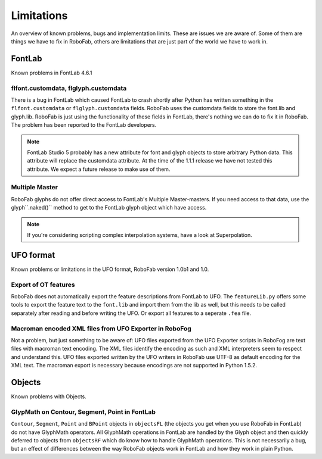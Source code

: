===========
Limitations
===========

An overview of known problems, bugs and implementation limits. These are issues we are aware of. Some of them are things we have to fix in RoboFab, others are limitations that are just part of the world we have to work in.

-------
FontLab
-------

Known problems in FontLab 4.6.1

^^^^^^^^^^^^^^^^^^^^^^^^^^^^^^^^^^^^^
flfont.customdata, flglyph.customdata
^^^^^^^^^^^^^^^^^^^^^^^^^^^^^^^^^^^^^

There is a bug in FontLab which caused FontLab to crash shortly after Python has written something in the ``flfont.customdata`` or ``flglyph.customdata`` fields. RoboFab uses the customdata fields to store the font.lib and glyph.lib. RoboFab is just using the functionality of these fields in FontLab, there's nothing we can do to fix it in RoboFab. The problem has been reported to the FontLab developers.

.. note:: FontLab Studio 5 probably has a new attribute for font and glyph objects to store arbitrary Python data. This attribute will replace the customdata attribute. At the time of the 1.1.1 release we have not tested this attribute. We expect a future release to make use of them.

^^^^^^^^^^^^^^^
Multiple Master
^^^^^^^^^^^^^^^

RoboFab glyphs do not offer direct access to FontLab's Multiple Master-masters. If you need access to that data, use the glyph``.naked()`` method to get to the FontLab glyph object which have access.

.. note:: If you're considering scripting complex interpolation systems, have a look at Superpolation.

----------
UFO format
----------

Known problems or limitations in the UFO format, RoboFab version 1.0b1 and 1.0.

^^^^^^^^^^^^^^^^^^^^^
Export of OT features
^^^^^^^^^^^^^^^^^^^^^

RoboFab does not automatically export the feature descriptions from FontLab to UFO. The ``featureLib.py`` offers some tools to export the feature text to the ``font.lib`` and import them from the lib as well, but this needs to be called separately after reading and before writing the UFO. Or export all features to a seperate ``.fea`` file.

^^^^^^^^^^^^^^^^^^^^^^^^^^^^^^^^^^^^^^^^^^^^^^^^^^^^^^^
Macroman encoded XML files from UFO Exporter in RoboFog
^^^^^^^^^^^^^^^^^^^^^^^^^^^^^^^^^^^^^^^^^^^^^^^^^^^^^^^

Not a problem, but just something to be aware of: UFO files exported from the UFO Exporter scripts in RoboFog are text files with macroman text encoding. The XML files identify the encoding as such and XML interpreters seem to respect and understand this. UFO files exported written by the UFO writers in RoboFab use UTF-8 as default encoding for the XML text. The macroman export is necessary because encodings are not supported in Python 1.5.2.

-------
Objects
-------

Known problems with Objects.

^^^^^^^^^^^^^^^^^^^^^^^^^^^^^^^^^^^^^^^^^^^^^^
GlypMath on Contour, Segment, Point in FontLab
^^^^^^^^^^^^^^^^^^^^^^^^^^^^^^^^^^^^^^^^^^^^^^

``Contour``, ``Segment``, ``Point`` and ``BPoint`` objects in ``objectsFL`` (the objects you get when you use RoboFab in FontLab) do not have GlyphMath operators. All GlyphMath operations in FontLab are handled by the Glyph object and then quickly deferred to objects from ``objectsRF`` which do know how to handle GlyphMath operations. This is not necessarily a bug, but an effect of differences between the way RoboFab objects work in FontLab and how they work in plain Python.
